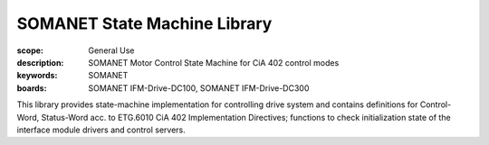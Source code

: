 SOMANET State Machine Library
=============================

:scope: General Use
:description: SOMANET Motor Control State Machine for CiA 402 control modes
:keywords: SOMANET
:boards: SOMANET IFM-Drive-DC100, SOMANET IFM-Drive-DC300

This library provides state-machine implementation for controlling
drive system and contains definitions for Control-Word, Status-Word acc.
to ETG.6010 CiA 402 Implementation Directives; functions to check
initialization state of the interface module drivers and control
servers.

